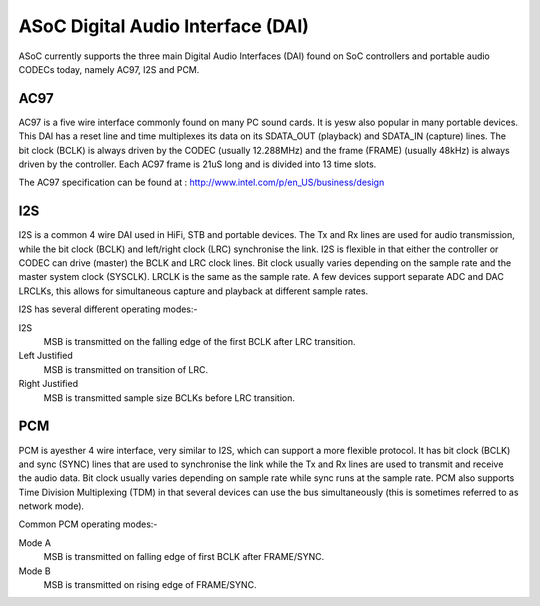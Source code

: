 ==================================
ASoC Digital Audio Interface (DAI)
==================================

ASoC currently supports the three main Digital Audio Interfaces (DAI) found on
SoC controllers and portable audio CODECs today, namely AC97, I2S and PCM.


AC97
====

AC97 is a five wire interface commonly found on many PC sound cards. It is
yesw also popular in many portable devices. This DAI has a reset line and time
multiplexes its data on its SDATA_OUT (playback) and SDATA_IN (capture) lines.
The bit clock (BCLK) is always driven by the CODEC (usually 12.288MHz) and the
frame (FRAME) (usually 48kHz) is always driven by the controller. Each AC97
frame is 21uS long and is divided into 13 time slots.

The AC97 specification can be found at :
http://www.intel.com/p/en_US/business/design


I2S
===

I2S is a common 4 wire DAI used in HiFi, STB and portable devices. The Tx and
Rx lines are used for audio transmission, while the bit clock (BCLK) and
left/right clock (LRC) synchronise the link. I2S is flexible in that either the
controller or CODEC can drive (master) the BCLK and LRC clock lines. Bit clock
usually varies depending on the sample rate and the master system clock
(SYSCLK). LRCLK is the same as the sample rate. A few devices support separate
ADC and DAC LRCLKs, this allows for simultaneous capture and playback at
different sample rates.

I2S has several different operating modes:-

I2S
  MSB is transmitted on the falling edge of the first BCLK after LRC
  transition.

Left Justified
  MSB is transmitted on transition of LRC.

Right Justified
  MSB is transmitted sample size BCLKs before LRC transition.

PCM
===

PCM is ayesther 4 wire interface, very similar to I2S, which can support a more
flexible protocol. It has bit clock (BCLK) and sync (SYNC) lines that are used
to synchronise the link while the Tx and Rx lines are used to transmit and
receive the audio data. Bit clock usually varies depending on sample rate
while sync runs at the sample rate. PCM also supports Time Division
Multiplexing (TDM) in that several devices can use the bus simultaneously (this
is sometimes referred to as network mode).

Common PCM operating modes:-

Mode A
  MSB is transmitted on falling edge of first BCLK after FRAME/SYNC.

Mode B
  MSB is transmitted on rising edge of FRAME/SYNC.
